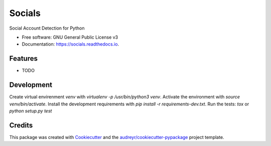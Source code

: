 =======
Socials
=======


.. image:: https://img.shields.io/pypi/v/socials.svg
        :target: https://pypi.python.org/pypi/socials

.. image:: https://img.shields.io/travis/lorey/socials.svg
        :target: https://travis-ci.org/lorey/socials

.. image:: https://readthedocs.org/projects/socials/badge/?version=latest
        :target: https://socials.readthedocs.io/en/latest/?badge=latest
        :alt: Documentation Status




Social Account Detection for Python


* Free software: GNU General Public License v3
* Documentation: https://socials.readthedocs.io.


Features
--------

* TODO

Development
-----------

Create virtual envirenment `venv` with `virtualenv -p /usr/bin/python3 venv`.
Activate the environment with `source venv/bin/activate`.
Install the development requirements with `pip install -r requirements-dev.txt`.
Run the tests: `tox` or `python setup.py test`

Credits
-------

This package was created with Cookiecutter_ and the `audreyr/cookiecutter-pypackage`_ project template.

.. _Cookiecutter: https://github.com/audreyr/cookiecutter
.. _`audreyr/cookiecutter-pypackage`: https://github.com/audreyr/cookiecutter-pypackage
